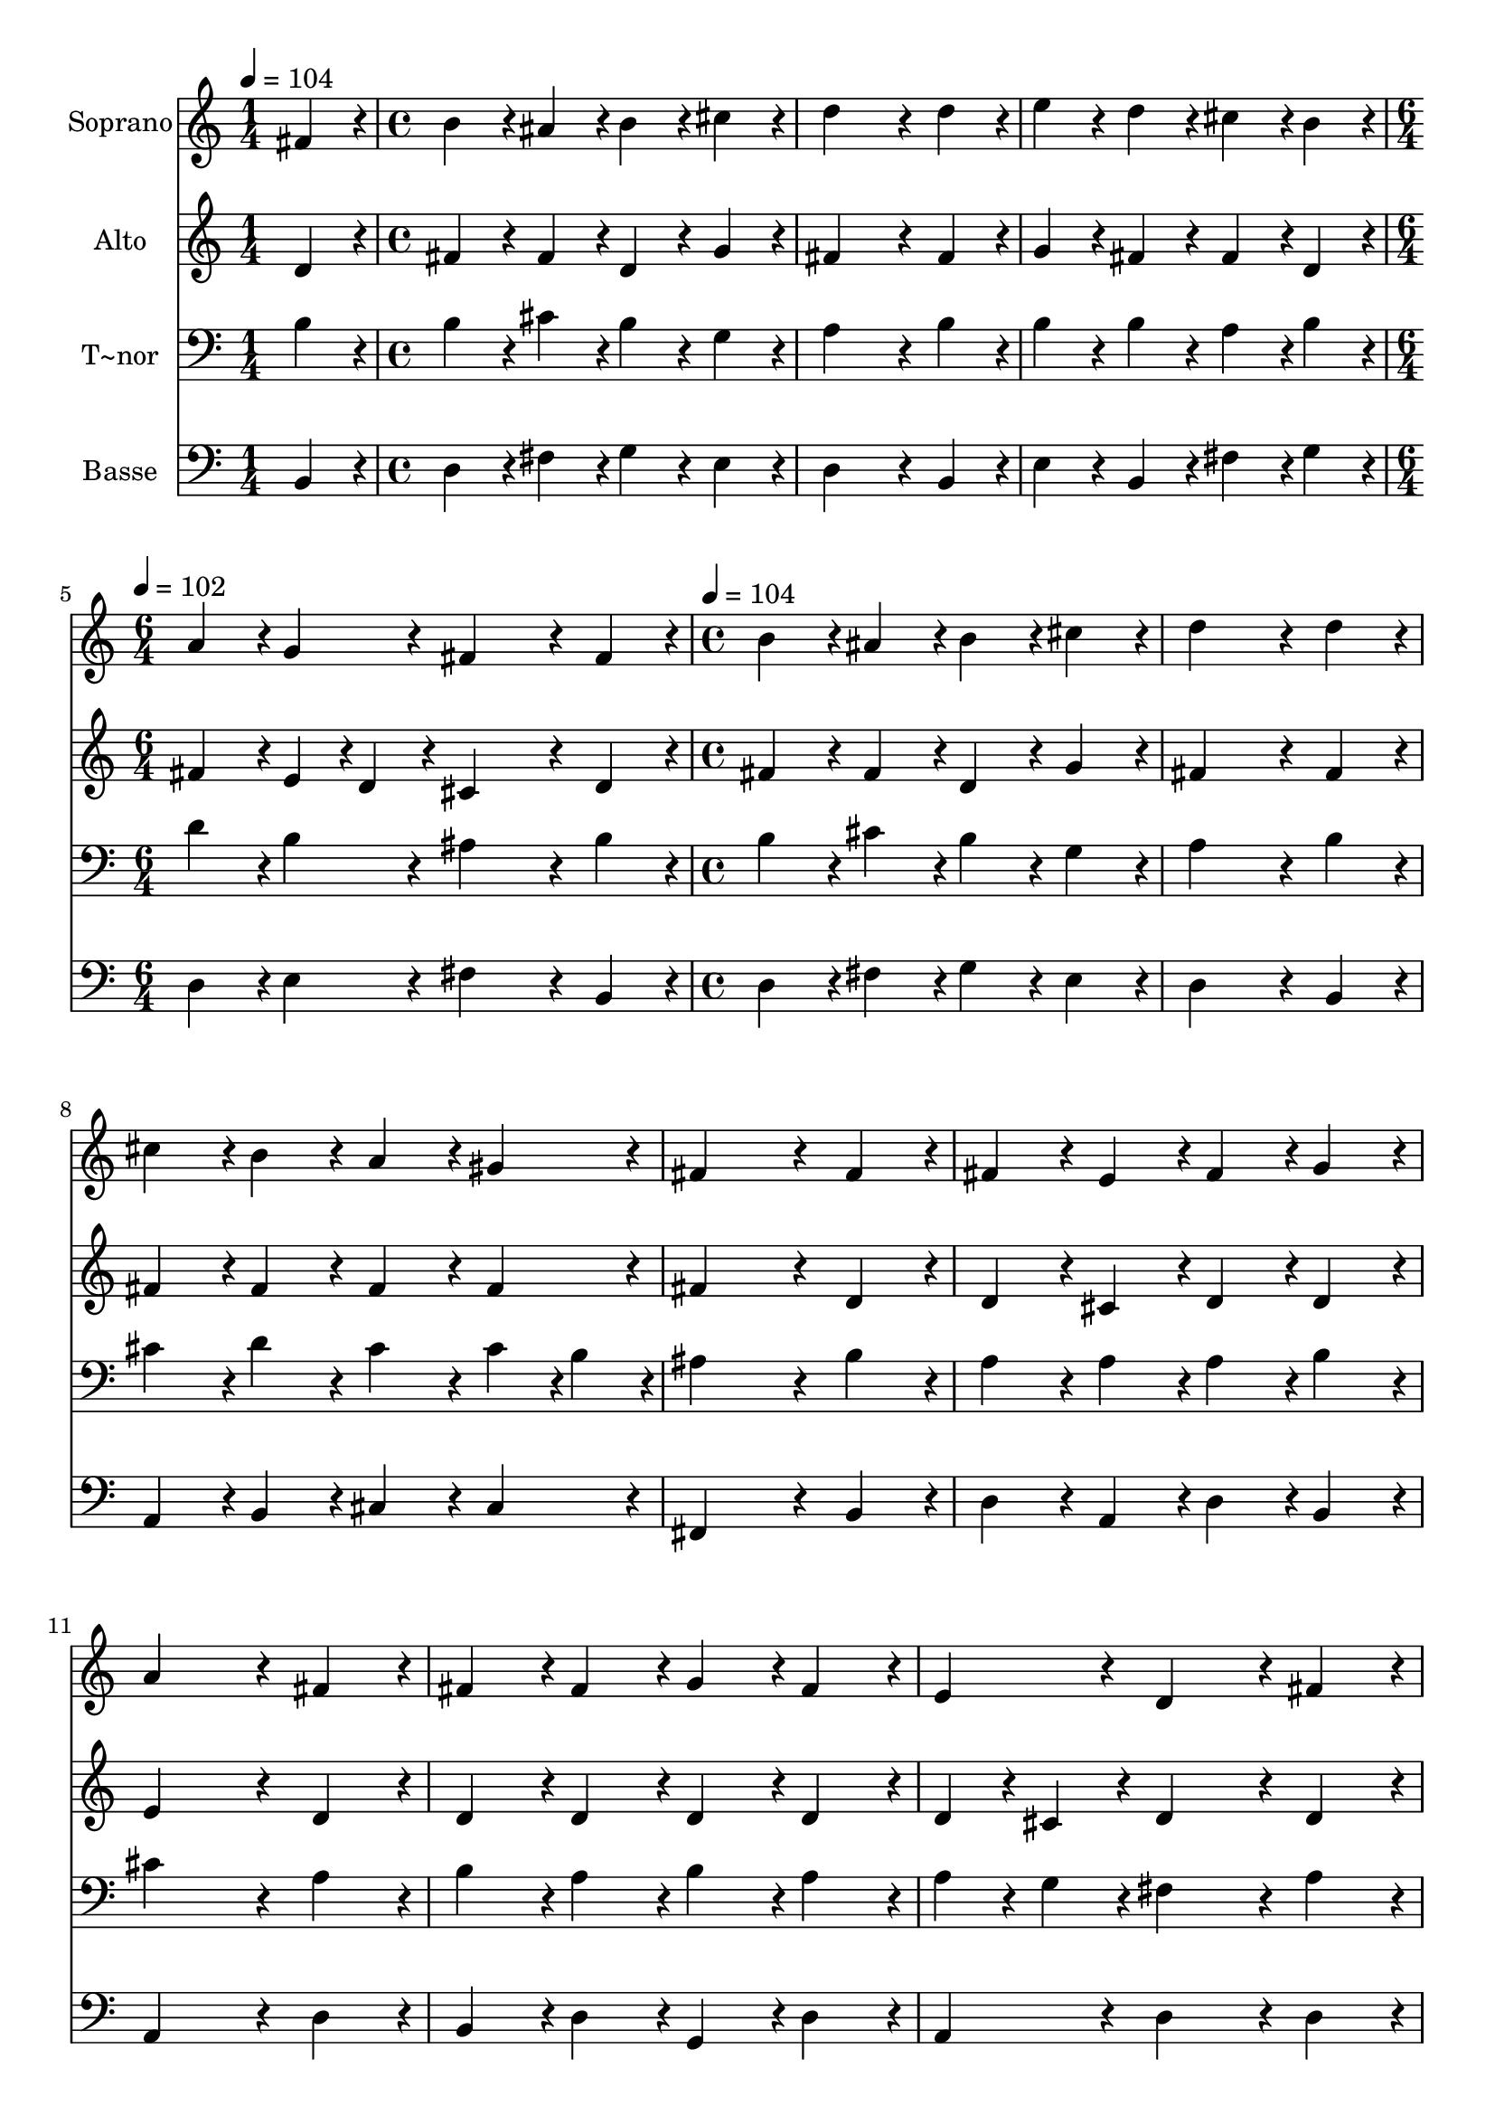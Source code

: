 % Lily was here -- automatically converted by c:/Program Files (x86)/LilyPond/usr/bin/midi2ly.py from output/327.mid
\version "2.14.0"

\layout {
  \context {
    \Voice
    \remove "Note_heads_engraver"
    \consists "Completion_heads_engraver"
    \remove "Rest_engraver"
    \consists "Completion_rest_engraver"
  }
}

trackAchannelA = {
  
  \time 1/4 
  
  \tempo 4 = 104 
  \skip 4 
  | % 2
  
  \time 4/4 
  \skip 1*3 
  \time 6/4 
  
  \tempo 4 = 102 
  \skip 1. 
  | % 6
  
  \time 4/4 
  
  \tempo 4 = 104 
  
}

trackA = <<
  \context Voice = voiceA \trackAchannelA
>>


trackBchannelA = {
  
  \set Staff.instrumentName = "Soprano"
  
  \time 1/4 
  
  \tempo 4 = 104 
  \skip 4 
  | % 2
  
  \time 4/4 
  \skip 1*3 
  \time 6/4 
  
  \tempo 4 = 102 
  \skip 1. 
  | % 6
  
  \time 4/4 
  
  \tempo 4 = 104 
  
}

trackBchannelB = \relative c {
  fis'4*86/96 r4*10/96 b4*86/96 r4*10/96 ais4*86/96 r4*10/96 b4*86/96 
  r4*10/96 
  | % 2
  cis4*86/96 r4*10/96 d4*259/96 r4*29/96 
  | % 3
  d4*86/96 r4*10/96 e4*86/96 r4*10/96 d4*86/96 r4*10/96 cis4*86/96 
  r4*10/96 
  | % 4
  b4*86/96 r4*10/96 a4*86/96 r4*10/96 g4*86/96 r4*10/96 fis4*259/96 
  r4*29/96 fis4*86/96 r4*10/96 b4*86/96 r4*10/96 
  | % 6
  ais4*86/96 r4*10/96 b4*86/96 r4*10/96 cis4*86/96 r4*10/96 d4*259/96 
  r4*29/96 d4*86/96 r4*10/96 cis4*86/96 r4*10/96 
  | % 8
  b4*86/96 r4*10/96 a4*86/96 r4*10/96 gis4*86/96 r4*10/96 fis4*259/96 
  r4*29/96 fis4*86/96 r4*10/96 fis4*86/96 r4*10/96 
  | % 10
  e4*86/96 r4*10/96 fis4*86/96 r4*10/96 g4*86/96 r4*10/96 a4*259/96 
  r4*29/96 fis4*86/96 r4*10/96 fis4*86/96 r4*10/96 
  | % 12
  fis4*86/96 r4*10/96 g4*86/96 r4*10/96 fis4*86/96 r4*10/96 e4*86/96 
  r4*10/96 
  | % 13
  d4*172/96 r4*20/96 fis4*86/96 r4*10/96 b4*86/96 r4*10/96 
  | % 14
  ais4*86/96 r4*10/96 b4*86/96 r4*10/96 d4*86/96 r4*10/96 cis4*172/96 
  r4*20/96 cis4*86/96 r4*10/96 cis4*86/96 r4*10/96 d4*86/96 r4*10/96 
  | % 16
  e4*86/96 r4*10/96 cis4*86/96 r4*10/96 cis4*86/96 r4*10/96 b128*115 
}

trackB = <<
  \context Voice = voiceA \trackBchannelA
  \context Voice = voiceB \trackBchannelB
>>


trackCchannelA = {
  
  \set Staff.instrumentName = "Alto"
  
  \time 1/4 
  
  \tempo 4 = 104 
  \skip 4 
  | % 2
  
  \time 4/4 
  \skip 1*3 
  \time 6/4 
  
  \tempo 4 = 102 
  \skip 1. 
  | % 6
  
  \time 4/4 
  
  \tempo 4 = 104 
  
}

trackCchannelB = \relative c {
  d'4*86/96 r4*10/96 fis4*86/96 r4*10/96 fis4*86/96 r4*10/96 d4*86/96 
  r4*10/96 
  | % 2
  g4*86/96 r4*10/96 fis4*259/96 r4*29/96 
  | % 3
  fis4*86/96 r4*10/96 g4*86/96 r4*10/96 fis4*86/96 r4*10/96 fis4*86/96 
  r4*10/96 
  | % 4
  d4*86/96 r4*10/96 fis4*86/96 r4*10/96 e4*43/96 r4*5/96 d4*43/96 
  r4*5/96 cis4*259/96 r4*29/96 d4*86/96 r4*10/96 fis4*86/96 r4*10/96 
  | % 6
  fis4*86/96 r4*10/96 d4*86/96 r4*10/96 g4*86/96 r4*10/96 fis4*259/96 
  r4*29/96 fis4*86/96 r4*10/96 fis4*86/96 r4*10/96 
  | % 8
  fis4*86/96 r4*10/96 fis4*86/96 r4*10/96 fis4*86/96 r4*10/96 fis4*259/96 
  r4*29/96 d4*86/96 r4*10/96 d4*86/96 r4*10/96 
  | % 10
  cis4*86/96 r4*10/96 d4*86/96 r4*10/96 d4*86/96 r4*10/96 e4*259/96 
  r4*29/96 d4*86/96 r4*10/96 d4*86/96 r4*10/96 
  | % 12
  d4*86/96 r4*10/96 d4*86/96 r4*10/96 d4*86/96 r4*10/96 d4*43/96 
  r4*5/96 cis4*43/96 r4*5/96 
  | % 13
  d4*172/96 r4*20/96 d4*86/96 r4*10/96 fis4*86/96 r4*10/96 
  | % 14
  fis4*86/96 r4*10/96 fis4*86/96 r4*10/96 fis4*86/96 r4*10/96 fis4*172/96 
  r4*20/96 fis4*86/96 r4*10/96 fis4*86/96 r4*10/96 fis4*86/96 r4*10/96 
  | % 16
  g4*86/96 r4*10/96 fis4*86/96 r4*10/96 fis4*43/96 r4*5/96 e4*43/96 
  r4*5/96 d128*115 
}

trackC = <<
  \context Voice = voiceA \trackCchannelA
  \context Voice = voiceB \trackCchannelB
>>


trackDchannelA = {
  
  \set Staff.instrumentName = "T~nor"
  
  \time 1/4 
  
  \tempo 4 = 104 
  \skip 4 
  | % 2
  
  \time 4/4 
  \skip 1*3 
  \time 6/4 
  
  \tempo 4 = 102 
  \skip 1. 
  | % 6
  
  \time 4/4 
  
  \tempo 4 = 104 
  
}

trackDchannelB = \relative c {
  b'4*86/96 r4*10/96 b4*86/96 r4*10/96 cis4*86/96 r4*10/96 b4*86/96 
  r4*10/96 
  | % 2
  g4*86/96 r4*10/96 a4*259/96 r4*29/96 
  | % 3
  b4*86/96 r4*10/96 b4*86/96 r4*10/96 b4*86/96 r4*10/96 a4*86/96 
  r4*10/96 
  | % 4
  b4*86/96 r4*10/96 d4*86/96 r4*10/96 b4*86/96 r4*10/96 ais4*259/96 
  r4*29/96 b4*86/96 r4*10/96 b4*86/96 r4*10/96 
  | % 6
  cis4*86/96 r4*10/96 b4*86/96 r4*10/96 g4*86/96 r4*10/96 a4*259/96 
  r4*29/96 b4*86/96 r4*10/96 cis4*86/96 r4*10/96 
  | % 8
  d4*86/96 r4*10/96 cis4*86/96 r4*10/96 cis4*43/96 r4*5/96 b4*43/96 
  r4*5/96 ais4*259/96 r4*29/96 b4*86/96 r4*10/96 a4*86/96 r4*10/96 
  | % 10
  a4*86/96 r4*10/96 a4*86/96 r4*10/96 b4*86/96 r4*10/96 cis4*259/96 
  r4*29/96 a4*86/96 r4*10/96 b4*86/96 r4*10/96 
  | % 12
  a4*86/96 r4*10/96 b4*86/96 r4*10/96 a4*86/96 r4*10/96 a4*43/96 
  r4*5/96 g4*43/96 r4*5/96 
  | % 13
  fis4*172/96 r4*20/96 a4*86/96 r4*10/96 d4*86/96 r4*10/96 
  | % 14
  cis4*86/96 r4*10/96 b4*86/96 r4*10/96 b4*86/96 r4*10/96 ais4*172/96 
  r4*20/96 ais4*86/96 r4*10/96 ais4*86/96 r4*10/96 b4*86/96 r4*10/96 
  | % 16
  b4*86/96 r4*10/96 b4*86/96 r4*10/96 ais4*86/96 r4*10/96 b128*115 
}

trackD = <<

  \clef bass
  
  \context Voice = voiceA \trackDchannelA
  \context Voice = voiceB \trackDchannelB
>>


trackEchannelA = {
  
  \set Staff.instrumentName = "Basse"
  
  \time 1/4 
  
  \tempo 4 = 104 
  \skip 4 
  | % 2
  
  \time 4/4 
  \skip 1*3 
  \time 6/4 
  
  \tempo 4 = 102 
  \skip 1. 
  | % 6
  
  \time 4/4 
  
  \tempo 4 = 104 
  
}

trackEchannelB = \relative c {
  b4*86/96 r4*10/96 d4*86/96 r4*10/96 fis4*86/96 r4*10/96 g4*86/96 
  r4*10/96 
  | % 2
  e4*86/96 r4*10/96 d4*259/96 r4*29/96 
  | % 3
  b4*86/96 r4*10/96 e4*86/96 r4*10/96 b4*86/96 r4*10/96 fis'4*86/96 
  r4*10/96 
  | % 4
  g4*86/96 r4*10/96 d4*86/96 r4*10/96 e4*86/96 r4*10/96 fis4*259/96 
  r4*29/96 b,4*86/96 r4*10/96 d4*86/96 r4*10/96 
  | % 6
  fis4*86/96 r4*10/96 g4*86/96 r4*10/96 e4*86/96 r4*10/96 d4*259/96 
  r4*29/96 b4*86/96 r4*10/96 a4*86/96 r4*10/96 
  | % 8
  b4*86/96 r4*10/96 cis4*86/96 r4*10/96 cis4*86/96 r4*10/96 fis,4*259/96 
  r4*29/96 b4*86/96 r4*10/96 d4*86/96 r4*10/96 
  | % 10
  a4*86/96 r4*10/96 d4*86/96 r4*10/96 b4*86/96 r4*10/96 a4*259/96 
  r4*29/96 d4*86/96 r4*10/96 b4*86/96 r4*10/96 
  | % 12
  d4*86/96 r4*10/96 g,4*86/96 r4*10/96 d'4*86/96 r4*10/96 a4*86/96 
  r4*10/96 
  | % 13
  d4*172/96 r4*20/96 d4*86/96 r4*10/96 b4*86/96 r4*10/96 
  | % 14
  fis'4*43/96 r4*5/96 e4*43/96 r4*5/96 d4*86/96 r4*10/96 b4*86/96 
  r4*10/96 fis'4*172/96 r4*20/96 fis4*86/96 r4*10/96 fis4*86/96 
  r4*10/96 b,4*86/96 r4*10/96 
  | % 16
  e4*86/96 r4*10/96 fis4*86/96 r4*10/96 fis,4*86/96 r4*10/96 b128*115 
}

trackE = <<

  \clef bass
  
  \context Voice = voiceA \trackEchannelA
  \context Voice = voiceB \trackEchannelB
>>


\score {
  <<
    \context Staff=trackB \trackA
    \context Staff=trackB \trackB
    \context Staff=trackC \trackA
    \context Staff=trackC \trackC
    \context Staff=trackD \trackA
    \context Staff=trackD \trackD
    \context Staff=trackE \trackA
    \context Staff=trackE \trackE
  >>
  \layout {}
  \midi {}
}
